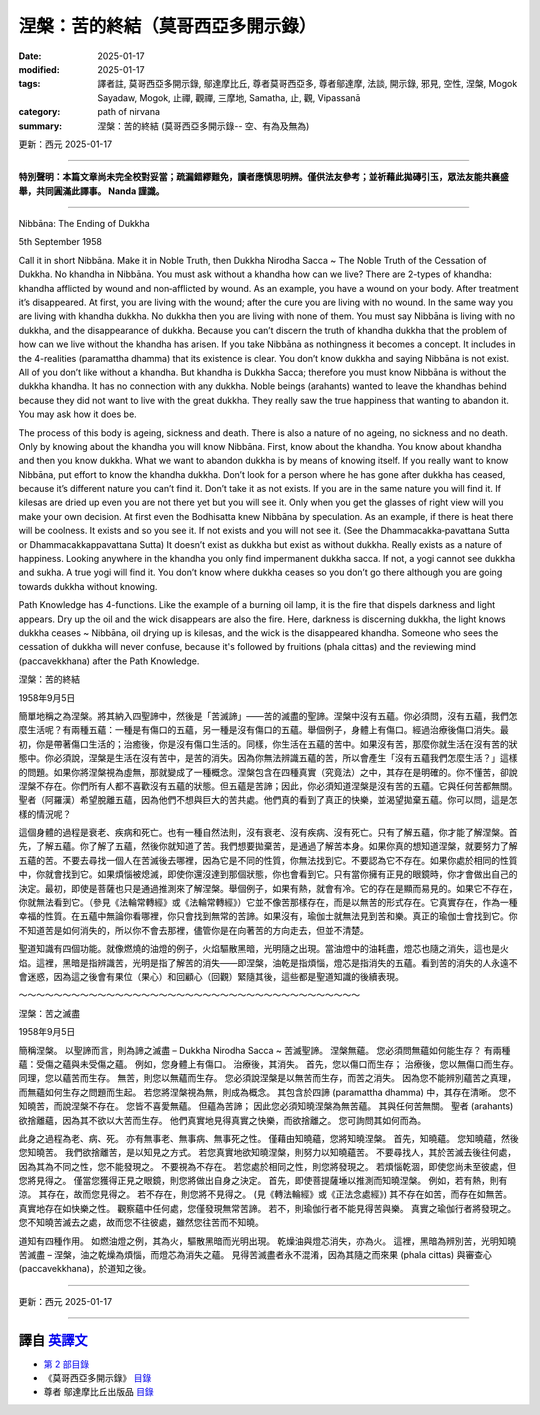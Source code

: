 ==========================================================
涅槃：苦的終結（莫哥西亞多開示錄）
==========================================================

:date: 2025-01-17
:modified: 2025-01-17
:tags: 譯者註, 莫哥西亞多開示錄, 鄔達摩比丘, 尊者莫哥西亞多, 尊者鄔達摩, 法談, 開示錄, 邪見, 空性, 涅槃, Mogok Sayadaw, Mogok, 止禪, 觀禪, 三摩地, Samatha, 止, 觀, Vipassanā
:category: path of nirvana
:summary: 涅槃：苦的終結 (莫哥西亞多開示錄-- 空、有為及無為)

更新：西元 2025-01-17

------

**特別聲明：本篇文章尚未完全校對妥當；疏漏錯繆難免，讀者應慎思明辨。僅供法友參考；並祈藉此拋磚引玉，眾法友能共襄盛舉，共同圓滿此譯事。 Nanda 謹識。**

------

Nibbāna: The Ending of Dukkha

5th September 1958

Call it in short Nibbāna. Make it in Noble Truth, then Dukkha Nirodha Sacca ~ The Noble Truth of the Cessation of Dukkha. No khandha in Nibbāna. You must ask without a khandha how can we live? There are 2-types of khandha: khandha afflicted by wound and non‐afflicted by wound. As an example, you have a wound on your body. After treatment it’s disappeared. At first, you are living with the wound; after the cure you are living with no wound. In the same way you are living with khandha dukkha. No dukkha then you are living with none of them. You must say Nibbāna is living with no dukkha, and the disappearance of dukkha. Because you can’t discern the truth of khandha dukkha that the problem of how can we live without the khandha has arisen. If you take Nibbāna as nothingness it becomes a concept. It includes in the 4-realities (paramattha dhamma) that its existence is clear. You don’t know dukkha and saying Nibbāna is not exist. All of you don’t like without a khandha. But khandha is Dukkha Sacca; therefore you must know Nibbāna is without the dukkha khandha. It has no connection with any dukkha. Noble beings (arahants) wanted to leave the khandhas behind because they did not want to live with the great dukkha. They really saw the true happiness that wanting to abandon it. You may ask how it does be.

The process of this body is ageing, sickness and death. There is also a nature of no ageing, no sickness and no death. Only by knowing about the khandha you will know Nibbāna. First, know about the khandha. You know about khandha and then you know dukkha. What we want to abandon dukkha is by means of knowing itself. If you really want to know Nibbāna, put effort to know the khandha dukkha. Don’t look for a person where he has gone after dukkha has ceased, because it’s different nature you can’t find it. Don’t take it as not exists. If you are in the same nature you will find it. If kilesas are dried up even you are not there yet but you will see it. Only when you get the glasses of right view will you make your own decision. At first even the Bodhisatta knew Nibbāna by speculation. As an example, if there is heat there will be coolness. It exists and so you see it. If not exists and you will not see it. (See the Dhammacakka‐pavattana Sutta or Dhammacakkappavattana Sutta) It doesn’t exist as dukkha but exist as without dukkha. Really exists as a nature of happiness. Looking anywhere in the khandha you only find impermanent dukkha sacca. If not, a yogi cannot see dukkha and sukha. A true yogi will find it. You don’t know where dukkha ceases so you don’t go there although you are going towards dukkha without knowing.

Path Knowledge has 4-functions. Like the example of a burning oil lamp, it is the fire that dispels darkness and light appears. Dry up the oil and the wick disappears are also the fire. Here, darkness is discerning dukkha, the light knows dukkha ceases ~ Nibbāna, oil drying up is kilesas, and the wick is the disappeared khandha. Someone who sees the cessation of dukkha will never confuse, because it's followed by fruitions (phala cittas) and the reviewing mind (paccavekkhana) after the Path Knowledge.

涅槃：苦的終結

1958年9月5日

簡單地稱之為涅槃。將其納入四聖諦中，然後是「苦滅諦」——苦的滅盡的聖諦。涅槃中沒有五蘊。你必須問，沒有五蘊，我們怎麼生活呢？有兩種五蘊：一種是有傷口的五蘊，另一種是沒有傷口的五蘊。舉個例子，身體上有傷口。經過治療後傷口消失。最初，你是帶著傷口生活的；治癒後，你是沒有傷口生活的。同樣，你生活在五蘊的苦中。如果沒有苦，那麼你就生活在沒有苦的狀態中。你必須說，涅槃是生活在沒有苦中，是苦的消失。因為你無法辨識五蘊的苦，所以會產生「沒有五蘊我們怎麼生活？」這樣的問題。如果你將涅槃視為虛無，那就變成了一種概念。涅槃包含在四種真實（究竟法）之中，其存在是明確的。你不懂苦，卻說涅槃不存在。你們所有人都不喜歡沒有五蘊的狀態。但五蘊是苦諦；因此，你必須知道涅槃是沒有苦的五蘊。它與任何苦都無關。聖者（阿羅漢）希望脫離五蘊，因為他們不想與巨大的苦共處。他們真的看到了真正的快樂，並渴望拋棄五蘊。你可以問，這是怎樣的情況呢？

這個身體的過程是衰老、疾病和死亡。也有一種自然法則，沒有衰老、沒有疾病、沒有死亡。只有了解五蘊，你才能了解涅槃。首先，了解五蘊。你了解了五蘊，然後你就知道了苦。我們想要拋棄苦，是通過了解苦本身。如果你真的想知道涅槃，就要努力了解五蘊的苦。不要去尋找一個人在苦滅後去哪裡，因為它是不同的性質，你無法找到它。不要認為它不存在。如果你處於相同的性質中，你就會找到它。如果煩惱被熄滅，即使你還沒達到那個狀態，你也會看到它。只有當你擁有正見的眼鏡時，你才會做出自己的決定。最初，即使是菩薩也只是通過推測來了解涅槃。舉個例子，如果有熱，就會有冷。它的存在是顯而易見的。如果它不存在，你就無法看到它。（參見《法輪常轉經》或《法輪常轉經》）它並不像苦那樣存在，而是以無苦的形式存在。它真實存在，作為一種幸福的性質。在五蘊中無論你看哪裡，你只會找到無常的苦諦。如果沒有，瑜伽士就無法見到苦和樂。真正的瑜伽士會找到它。你不知道苦是如何消失的，所以你不會去那裡，儘管你是在向著苦的方向走去，但並不清楚。

聖道知識有四個功能。就像燃燒的油燈的例子，火焰驅散黑暗，光明隨之出現。當油燈中的油耗盡，燈芯也隨之消失，這也是火焰。這裡，黑暗是指辨識苦，光明是指了解苦的消失——即涅槃，油乾是指煩惱，燈芯是指消失的五蘊。看到苦的消失的人永遠不會迷惑，因為這之後會有果位（果心）和回顧心（回觀）緊隨其後，這些都是聖道知識的後續表現。

～～～～～～～～～～～～～～～～～～～～～～～～～～～～～～～～～～～～～～～

涅槃：苦之滅盡

1958年9月5日

簡稱涅槃。 以聖諦而言，則為諦之滅盡 – Dukkha Nirodha Sacca ~ 苦滅聖諦。 涅槃無蘊。 您必須問無蘊如何能生存？ 有兩種蘊：受傷之蘊與未受傷之蘊。 例如，您身體上有傷口。 治療後，其消失。 首先，您以傷口而生存； 治療後，您以無傷口而生存。 同理，您以蘊苦而生存。 無苦，則您以無蘊而生存。 您必須說涅槃是以無苦而生存，而苦之消失。 因為您不能辨別蘊苦之真理，而無蘊如何生存之問題而生起。 若您將涅槃視為無，則成為概念。 其包含於四諦 (paramattha dhamma) 中，其存在清晰。 您不知曉苦，而說涅槃不存在。 您皆不喜愛無蘊。 但蘊為苦諦； 因此您必須知曉涅槃為無苦蘊。 其與任何苦無關。 聖者 (arahants) 欲捨離蘊，因為其不欲以大苦而生存。 他們真實地見得真實之快樂，而欲捨離之。 您可詢問其如何而為。

此身之過程為老、病、死。 亦有無事老、無事病、無事死之性。 僅藉由知曉蘊，您將知曉涅槃。 首先，知曉蘊。 您知曉蘊，然後您知曉苦。 我們欲捨離苦，是以知見之方式。 若您真實地欲知曉涅槃，則努力以知曉蘊苦。 不要尋找人，其於苦滅去後往何處，因為其為不同之性，您不能發現之。 不要視為不存在。 若您處於相同之性，則您將發現之。 若煩惱乾涸，即使您尚未至彼處，但您將見得之。 僅當您獲得正見之眼鏡，則您將做出自身之決定。 首先，即使菩提薩埵以推測而知曉涅槃。 例如，若有熱，則有涼。 其存在，故而您見得之。 若不存在，則您將不見得之。 (見《轉法輪經》或《正法念處經》) 其不存在如苦，而存在如無苦。 真實地存在如快樂之性。 觀察蘊中任何處，您僅發現無常苦諦。 若不，則瑜伽行者不能見得苦與樂。 真實之瑜伽行者將發現之。 您不知曉苦滅去之處，故而您不往彼處，雖然您往苦而不知曉。

道知有四種作用。 如燃油燈之例，其為火，驅散黑暗而光明出現。 乾燥油與燈芯消失，亦為火。 這裡，黑暗為辨別苦，光明知曉苦滅盡 – 涅槃，油之乾燥為煩惱，而燈芯為消失之蘊。 見得苦滅盡者永不混淆，因為其隨之而來果 (phala cittas) 與審查心 (paccavekkhana)，於道知之後。

------

更新：西元 2025-01-17

------

譯自 `英譯文 <{filename}../dhamma-talks-by-mogok-sayadaw/pt02-05-nibbana-the-ending-of-dukkha%zh.rst>`__
~~~~~~~~~~~~~~~~~~~~~~~~~~~~~~~~~~~~~~~~~~~~~~~~~~~~~~~~~~~~~~~~~~~~~~~~~~~~~~~~~~~~~~~~~~~~~~~~~~~~~~~~~~~~~~~~~~~~~~~~~~~~~~~~~~~~~~~~~~~~~~~~~~~~~~~~~~~~~

- `第 2 部目錄 <{filename}pt02-content-of-part02-han%zh.rst>`_ 

- 《莫哥西亞多開示錄》 `目錄 <{filename}content-of-dhamma-talks-by-mogok-sayadaw-han%zh.rst>`__ 

- 尊者 鄔達摩比丘出版品 `目錄 <{filename}../publication-of-ven-uttamo-han%zh.rst>`__ 

..
  2025-01-17  create rst